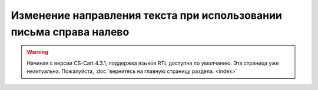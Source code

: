 *******************************************************************
Изменение направления текста при использовании письма справа налево
*******************************************************************

.. warning::

    Начиная с версии CS-Cart 4.3.1, поддержка языков RTL доступна по умолчанию. Эта страница уже неактуальна. Пожалуйста, :doc:`вернитесь на главную страницу раздела. <index>`
